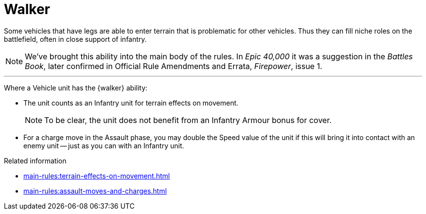= Walker

Some vehicles that have legs are able to enter terrain that is problematic for other vehicles.
Thus they can fill niche roles on the battlefield, often in close support of infantry.

[NOTE.e40k]
====
We've brought this ability into the main body of the rules.
In _Epic 40,000_ it was a suggestion in the _Battles Book_, later confirmed in Official Rule Amendments and Errata, _Firepower_, issue 1.
====

---

Where a Vehicle unit has the {walker} ability:

* The unit counts as an Infantry unit for terrain effects on movement.
+
NOTE: To be clear, the unit does not benefit from an Infantry Armour bonus for cover.
* For a charge move in the Assault phase, you may double the Speed value of the unit if this will bring it into contact with an enemy unit -- just as you can with an Infantry unit.

.Related information
* xref:main-rules:terrain-effects-on-movement.adoc[]
* xref:main-rules:assault-moves-and-charges.adoc[]

